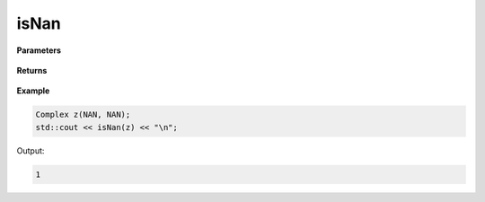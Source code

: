 
isNan
=====

.. cpp:function:: bool isNan(const Complex& z) noexcept

   Determines whether or not a complex number contains a :code:`nan` value.

**Parameters**

   .. cpp:var:: const Complex& z

        A complex number.
        
**Returns**

    .. cpp:type:: bool

        A boolean.

**Example**

.. code-block:: cpp

   Complex z(NAN, NAN); 
   std::cout << isNan(z) << "\n";

Output:

.. code-block:: cpp
   
   1